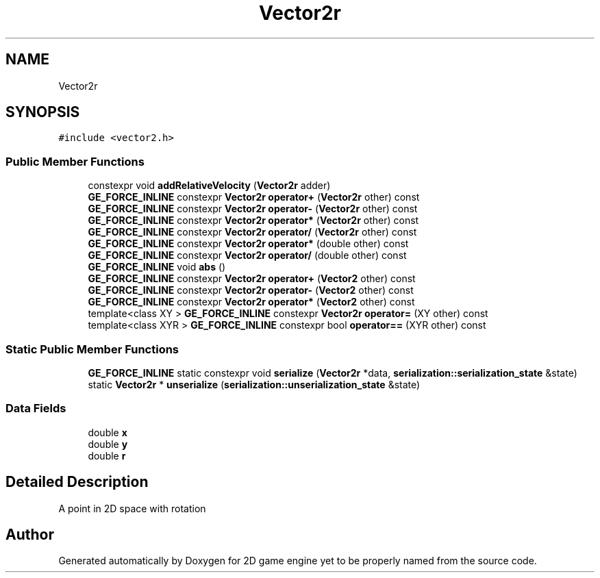 .TH "Vector2r" 3 "Fri May 18 2018" "Version 0.1" "2D game engine yet to be properly named" \" -*- nroff -*-
.ad l
.nh
.SH NAME
Vector2r
.SH SYNOPSIS
.br
.PP
.PP
\fC#include <vector2\&.h>\fP
.SS "Public Member Functions"

.in +1c
.ti -1c
.RI "constexpr void \fBaddRelativeVelocity\fP (\fBVector2r\fP adder)"
.br
.ti -1c
.RI "\fBGE_FORCE_INLINE\fP constexpr \fBVector2r\fP \fBoperator+\fP (\fBVector2r\fP other) const"
.br
.ti -1c
.RI "\fBGE_FORCE_INLINE\fP constexpr \fBVector2r\fP \fBoperator\-\fP (\fBVector2r\fP other) const"
.br
.ti -1c
.RI "\fBGE_FORCE_INLINE\fP constexpr \fBVector2r\fP \fBoperator*\fP (\fBVector2r\fP other) const"
.br
.ti -1c
.RI "\fBGE_FORCE_INLINE\fP constexpr \fBVector2r\fP \fBoperator/\fP (\fBVector2r\fP other) const"
.br
.ti -1c
.RI "\fBGE_FORCE_INLINE\fP constexpr \fBVector2r\fP \fBoperator*\fP (double other) const"
.br
.ti -1c
.RI "\fBGE_FORCE_INLINE\fP constexpr \fBVector2r\fP \fBoperator/\fP (double other) const"
.br
.ti -1c
.RI "\fBGE_FORCE_INLINE\fP void \fBabs\fP ()"
.br
.ti -1c
.RI "\fBGE_FORCE_INLINE\fP constexpr \fBVector2r\fP \fBoperator+\fP (\fBVector2\fP other) const"
.br
.ti -1c
.RI "\fBGE_FORCE_INLINE\fP constexpr \fBVector2r\fP \fBoperator\-\fP (\fBVector2\fP other) const"
.br
.ti -1c
.RI "\fBGE_FORCE_INLINE\fP constexpr \fBVector2r\fP \fBoperator*\fP (\fBVector2\fP other) const"
.br
.ti -1c
.RI "template<class XY > \fBGE_FORCE_INLINE\fP constexpr \fBVector2r\fP \fBoperator=\fP (XY other) const"
.br
.ti -1c
.RI "template<class XYR > \fBGE_FORCE_INLINE\fP constexpr bool \fBoperator==\fP (XYR other) const"
.br
.in -1c
.SS "Static Public Member Functions"

.in +1c
.ti -1c
.RI "\fBGE_FORCE_INLINE\fP static constexpr void \fBserialize\fP (\fBVector2r\fP *data, \fBserialization::serialization_state\fP &state)"
.br
.ti -1c
.RI "static \fBVector2r\fP * \fBunserialize\fP (\fBserialization::unserialization_state\fP &state)"
.br
.in -1c
.SS "Data Fields"

.in +1c
.ti -1c
.RI "double \fBx\fP"
.br
.ti -1c
.RI "double \fBy\fP"
.br
.ti -1c
.RI "double \fBr\fP"
.br
.in -1c
.SH "Detailed Description"
.PP 
A point in 2D space with rotation 

.SH "Author"
.PP 
Generated automatically by Doxygen for 2D game engine yet to be properly named from the source code\&.
